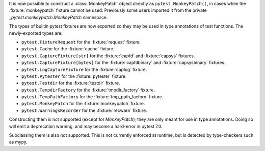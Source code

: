 It is now possible to construct a :class:`MonkeyPatch` object directly as ``pytest.MonkeyPatch()``,
in cases when the :fixture:`monkeypatch` fixture cannot be used. Previously some users imported it
from the private `_pytest.monkeypatch.MonkeyPatch` namespace.

The types of builtin pytest fixtures are now exported so they may be used in type annotations of test functions.
The newly-exported types are:

- ``pytest.FixtureRequest`` for the :fixture:`request` fixture.
- ``pytest.Cache`` for the :fixture:`cache` fixture.
- ``pytest.CaptureFixture[str]`` for the :fixture:`capfd` and :fixture:`capsys` fixtures.
- ``pytest.CaptureFixture[bytes]`` for the :fixture:`capfdbinary` and :fixture:`capsysbinary` fixtures.
- ``pytest.LogCaptureFixture`` for the :fixture:`caplog` fixture.
- ``pytest.Pytester`` for the :fixture:`pytester` fixture.
- ``pytest.Testdir`` for the :fixture:`testdir` fixture.
- ``pytest.TempdirFactory`` for the :fixture:`tmpdir_factory` fixture.
- ``pytest.TempPathFactory`` for the :fixture:`tmp_path_factory` fixture.
- ``pytest.MonkeyPatch`` for the :fixture:`monkeypatch` fixture.
- ``pytest.WarningsRecorder`` for the :fixture:`recwarn` fixture.

Constructing them is not supported (except for `MonkeyPatch`); they are only meant for use in type annotations.
Doing so will emit a deprecation warning, and may become a hard-error in pytest 7.0.

Subclassing them is also not supported. This is not currently enforced at runtime, but is detected by type-checkers such as mypy.
